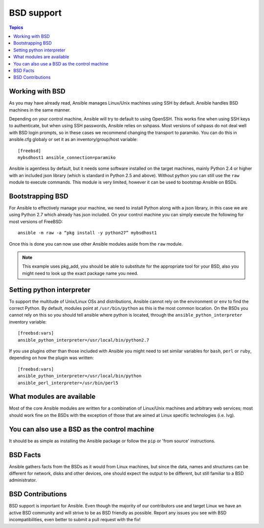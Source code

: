 BSD support
===========

.. contents:: Topics

.. _working_with_bsd:

Working with BSD
````````````````

As you may have already read, Ansible manages Linux/Unix machines using SSH by default. Ansible handles BSD machines in the same manner.

Depending on your control machine, Ansible will try to default to using OpenSSH. This works fine when using SSH keys to authenticate, but when using SSH passwords, Ansible relies on sshpass. Most
versions of sshpass do not deal well with BSD login prompts, so in these cases we recommend changing the transport to paramiko. You can do this in ansible.cfg globaly or set it as
an inventory/group/host variable::

    [freebsd]
    mybsdhost1 ansible_connection=paramiko

Ansible is agentless by default, but it needs some software installed on the target machines, mainly Python 2.4 or higher with an included json library (which is standard in Python 2.5 and above).
Without python you can still use the ``raw`` module to execute commands. This module is very limited, however it can be used to bootstrap Ansible on BSDs.



.. _bootstrap_bsd:

Bootstrapping BSD
`````````````````

For Ansible to effectively manage your machine, we need to install Python along with a json library, in this case we are using Python 2.7 which already has json included.
On your control machine you can simply execute the following for most versions of FreeBSD::

    ansible -m raw -a “pkg install -y python27” mybsdhost1

Once this is done you can now use other Ansible modules aside from the ``raw`` module.

.. note::
    This example uses pkg_add, you should be able to substitute for the appropriate tool for your BSD,
    also you might need to look up the exact package name you need.


.. _python_location:

Setting python interpreter
``````````````````````````

To support the multitude of Unix/Linux OSs and distributions, Ansible cannot rely on the environment or ``env`` to find the correct Python. By default, modules point at ``/usr/bin/python`` as this is the most common location. On the BSDs you cannot rely on this so you should tell ansible where python is located, through the ``ansible_python_interpreter`` inventory variable::

    [freebsd:vars]
    ansible_python_interpreter=/usr/local/bin/python2.7

If you use plugins other than those included with Ansible you might need to set similar variables for ``bash``, ``perl`` or ``ruby``, depending on how the plugin was written::

    [freebsd:vars]
    ansible_python_interpreter=/usr/local/bin/python
    ansible_perl_interpreter=/usr/bin/perl5


What modules are available
``````````````````````````

Most of the core Ansible modules are written for a combination of Linux/Unix machines and arbitrary web services; most should work fine on the BSDs with the exception of those that are aimed at Linux specific technologies (i.e. lvg).


You can also use a BSD as the control machine
`````````````````````````````````````````````

It should be as simple as installing the Ansible package or follow the ``pip`` or 'from source' instructions.

.. _bsd_facts:

BSD Facts
`````````

Ansible gathers facts from the BSDs as it would from Linux machines, but since the data, names and structures can be different for network, disks and other devices, one should expect the output to be different, but still familiar to a BSD administrator.


.. _bsd_contributions:

BSD Contributions
`````````````````

BSD support is important for Ansible. Even though the majority of our contributors use and target Linux we have an active BSD community and will strive to be as BSD friendly as possible.
Report any issues you see with BSD incompatibilities, even better to submit a pull request with the fix!

.. seealso::

   :doc:`intro_adhoc`
       Examples of basic commands
   :doc:`playbooks`
       Learning ansible's configuration management language
   :doc:`developing_modules`
       How to write modules
   `Mailing List <http://groups.google.com/group/ansible-project>`_
       Questions? Help? Ideas?  Stop by the list on Google Groups
   `irc.freenode.net <http://irc.freenode.net>`_
       #ansible IRC chat channel

